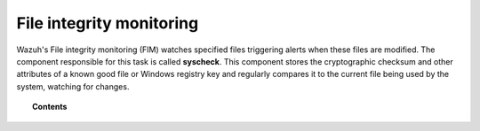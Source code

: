 .. Copyright (C) 2018 Wazuh, Inc.

.. _manual_file_integrity:

File integrity monitoring
==========================

Wazuh's File integrity monitoring (FIM) watches specified files triggering alerts when these files are modified. The component responsible for this task is called **syscheck**. This component stores the cryptographic checksum and other attributes of a known good file or Windows registry key and regularly compares it to the current file being used by the system, watching for changes.

.. topic:: Contents

    .. toctree::
        :maxdepth: 2

        how-it-works
        fim-configuration
        fim-faq
